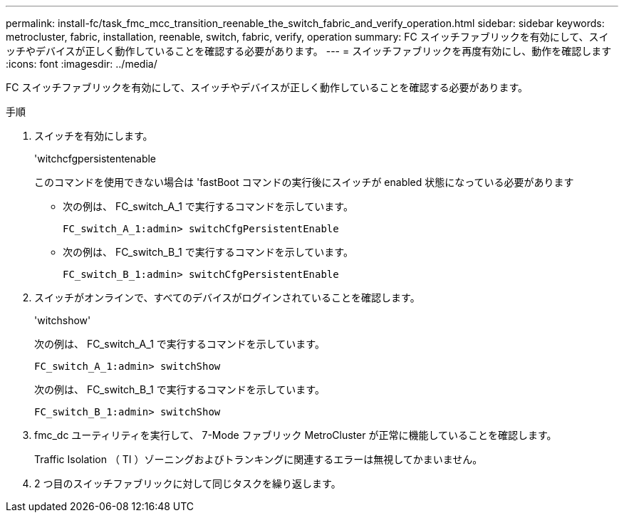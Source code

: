 ---
permalink: install-fc/task_fmc_mcc_transition_reenable_the_switch_fabric_and_verify_operation.html 
sidebar: sidebar 
keywords: metrocluster, fabric, installation, reenable, switch, fabric, verify, operation 
summary: FC スイッチファブリックを有効にして、スイッチやデバイスが正しく動作していることを確認する必要があります。 
---
= スイッチファブリックを再度有効にし、動作を確認します
:icons: font
:imagesdir: ../media/


[role="lead"]
FC スイッチファブリックを有効にして、スイッチやデバイスが正しく動作していることを確認する必要があります。

.手順
. スイッチを有効にします。
+
'witchcfgpersistentenable

+
このコマンドを使用できない場合は 'fastBoot コマンドの実行後にスイッチが enabled 状態になっている必要があります

+
** 次の例は、 FC_switch_A_1 で実行するコマンドを示しています。
+
[listing]
----
FC_switch_A_1:admin> switchCfgPersistentEnable
----
** 次の例は、 FC_switch_B_1 で実行するコマンドを示しています。
+
[listing]
----
FC_switch_B_1:admin> switchCfgPersistentEnable
----


. スイッチがオンラインで、すべてのデバイスがログインされていることを確認します。
+
'witchshow'

+
次の例は、 FC_switch_A_1 で実行するコマンドを示しています。

+
[listing]
----
FC_switch_A_1:admin> switchShow
----
+
次の例は、 FC_switch_B_1 で実行するコマンドを示しています。

+
[listing]
----
FC_switch_B_1:admin> switchShow
----
. fmc_dc ユーティリティを実行して、 7-Mode ファブリック MetroCluster が正常に機能していることを確認します。
+
Traffic Isolation （ TI ）ゾーニングおよびトランキングに関連するエラーは無視してかまいません。

. 2 つ目のスイッチファブリックに対して同じタスクを繰り返します。

